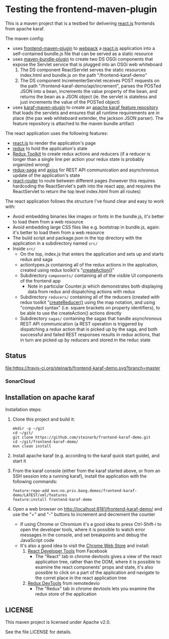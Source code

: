 * Testing the frontend-maven-plugin

This is a maven project that is a testbed for delivering [[https://reactjs.org][react.js]] frontends from apache karaf.

The maven config:
 - uses [[https://github.com/eirslett/frontend-maven-plugin][frontend-maven-plugin]] to [[https://webpack.js.org][webpack]] a  [[https://reactjs.org][react.js]] application into a self-contained bundle.js file that can be served as a static resource
 - uses [[http://felix.apache.org/components/bundle-plugin/][maven-bundle-plugin]] to create two DS OSGi components that expose the Servlet service that is plugged into an OSGi web whiteboard
   1. The DS component ReactServlet serves the static resources index.html and bundle.js on the path "/frontend-karaf-demo"
   2. The DS component IncrementerServlet receives POST requests on  the path "/frontend-karaf-demo/api/increment", parses the POSTed JSON into a bean, increments the value property of the bean, and returns the bean as a JSON object (ie. the servlet is stateless and just increments the value of the POSTed object)
 - uses [[https://karaf.apache.org/manual/latest/#_using_the_karaf_maven_plugin][karaf-maven-plugin]] to create an [[https://karaf.apache.org/manual/latest/#_features_repositories_2][apache karaf feature repository]] that loads the servlets and ensures that all runtime requirements are in place (the pax web whiteboard extender, the jackson JSON parser). The feature repository is attached to the maven bundle artifact

The react application uses the following features:
 - [[https://reactjs.org][react.js]] to render the application's page
 - [[https://redux.js.org][redux]] to hold the application's state
 - [[https://redux-toolkit.js.org][Redux Toolkit]] to create redux actions and reducers (if a reducer is longer than a single line per action your redux state is probably organized wrong)
 - [[https://redux-saga.js.org][redux-saga]] and [[https://github.com/axios/axios][axios]] for REST API communication and asynchronous update of the application's state
 - [[https://reacttraining.com/react-router/][react-router]] to route between different pages (however this requires hardcoding the ReactServlet's path into the react app, and requires the ReactServlet to return the top level index.html from all routes)

The react application follows the structure I've found clear and easy to work with:
 - Avoid embedding binaries like images or fonts in the bundle.js, it's better to load them from a web resource
 - Avoid embedding large CSS files like e.g. bootstrap in bundle.js, again: it's better to load them from a web resource
 - The build script and package.json in the top directory with the application in a subdirectory named =src/=
 - Inside =src/=
   - On the top, index.js that enters the application and sets up and starts redux and saga
   - actiontypes.js containing all of the redux actions in the applcation, created using redux toolkit's "[[https://redux-toolkit.js.org/api/createAction][createAction()]]"
   - Subdirectory =components/= containing all of the visible UI components of the frontend app
     - Note in particular Counter.js which demonstrates both displaying data from redux and dispatching actions with redux
   - Subdirectory =reducers/= containing all of the reducers (created with redux toolkit "[[https://redux-toolkit.js.org/api/createReducer#usage-with-the-map-object-notation][createReducer()]] using the map notation, and using "computed syntax" (i.e. square brackets on property identifiers), to be able to use the createAction() actions directly
   - Subdirectory =sagas/= containing the sagas that handle asynchronous REST API communication (a REST operation is triggered by dispatching a redux action that is picked up by the saga, and both successful and failed REST responses results in redux actions, that in turn are picked up by reducers and stored in the reduc state

** Status

[[https://travis-ci.org/steinarb/frontend-karaf-demo][file:https://travis-ci.org/steinarb/frontend-karaf-demo.svg?branch=master]] [[https://coveralls.io/r/steinarb/frontend-karaf-demo][file:https://coveralls.io/repos/steinarb/frontend-karaf-demo/badge.svg]] [[https://sonarcloud.io/dashboard/index/no.priv.bang.demos%3Afrontend-karaf-demo][file:https://sonarcloud.io/api/project_badges/measure?project=no.priv.bang.demos%3Afrontend-karaf-demo&metric=alert_status#.svg]] [[https://maven-badges.herokuapp.com/maven-central/no.priv.bang.demos/frontend-karaf-demo][file:https://maven-badges.herokuapp.com/maven-central/no.priv.bang.demos/frontend-karaf-demo/badge.svg]]


*** SonarCloud

[[https://sonarcloud.io/dashboard/index/no.priv.bang.demos%3Afrontend-karaf-demo][file:https://sonarcloud.io/api/project_badges/measure?project=no.priv.bang.demos%3Afrontend-karaf-demo&metric=ncloc#.svg]] [[https://sonarcloud.io/dashboard/index/no.priv.bang.demos%3Afrontend-karaf-demo][file:https://sonarcloud.io/api/project_badges/measure?project=no.priv.bang.demos%3Afrontend-karaf-demo&metric=bugs#.svg]] [[https://sonarcloud.io/dashboard/index/no.priv.bang.demos%3Afrontend-karaf-demo][file:https://sonarcloud.io/api/project_badges/measure?project=no.priv.bang.demos%3Afrontend-karaf-demo&metric=vulnerabilities#.svg]] [[https://sonarcloud.io/dashboard/index/no.priv.bang.demos%3Afrontend-karaf-demo][file:https://sonarcloud.io/api/project_badges/measure?project=no.priv.bang.demos%3Afrontend-karaf-demo&metric=code_smells#.svg]] [[https://sonarcloud.io/dashboard/index/no.priv.bang.demos%3Afrontend-karaf-demo][file:https://sonarcloud.io/api/project_badges/measure?project=no.priv.bang.demos%3Afrontend-karaf-demo&metric=coverage#.svg]]

** Installation on apache karaf

Installation steps:
 1. Clone this project and build it:
    #+BEGIN_EXAMPLE
      mkdir -p ~/git
      cd ~/git/
      git clone https://github.com/steinarb/frontend-karaf-demo.git
      cd ~/git/frontend-karaf-demo/
      mvn clean install
    #+END_EXAMPLE
 2. Install apache karaf (e.g. according to the karaf quick start guide), and start it
 3. From the karaf console (either from the karaf started above, or from an SSH session into a running karaf), install the application with the following commands:
    #+BEGIN_EXAMPLE
      feature:repo-add mvn:no.priv.bang.demos/frontend-karaf-demo/LATEST/xml/features
      feature:install frontend-karaf-demo
    #+END_EXAMPLE
 4. Open a web browser on http://localhost:8181/frontend-karaf-demo/ and use the "+" and "-" buttons to increment and decrement the counter
    - If using Chrome or Chromium it's a good idea to press Ctrl-Shift-i to open the developer tools, where it is possible to watch error messages in the console, and set breakpoints and debug the JavaScript code
    - It's also a good idea to visit the [[https://chrome.google.com/webstore/category/extensions][Chrome Web Store]] and install:
      1. [[https://chrome.google.com/webstore/detail/react-developer-tools/fmkadmapgofadopljbjfkapdkoienihi][React Developer Tools]] from Facebook
         - The "React" tab in chrome devtools gives a view of the react application tree, rather than the DOM, where it is possible to examine the react components' props and state, it's also possible to click on a part of the application and navigate to the corret place in the react application tree
      2. [[https://chrome.google.com/webstore/detail/redux-devtools/lmhkpmbekcpmknklioeibfkpmmfibljd][Redux DevTools]] from remotedevio
         - The "Redux" tab in chrome devtools lets you examine the redux store of the application

** LICENSE

This maven project is licensed under Apache v2.0.

See the file LICENSE for details.
